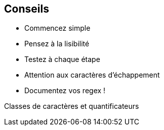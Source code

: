 == Conseils

[.step]
* Commencez simple
* Pensez à la lisibilité
* Testez à chaque étape
* Attention aux caractères d'échappement
* Documentez vos regex !

[.notes]
--
Classes de caractères et quantificateurs
--

